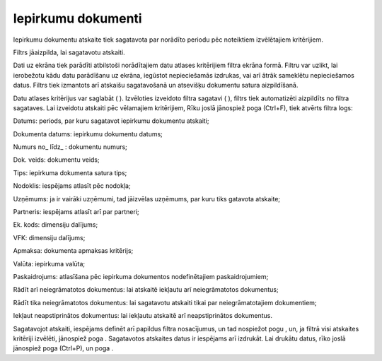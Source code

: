 .. 644 Iepirkumu dokumenti*********************** 



Iepirkumu dokumentu atskaite tiek sagatavota par norādīto periodu pēc
noteiktiem izvēlētajiem kritērijiem.

Filtrs jāaizpilda, lai sagatavotu atskaiti.

Dati uz ekrāna tiek parādīti atbilstoši norādītajiem datu atlases
kritērijiem filtra ekrāna formā. Filtru var uzlikt, lai ierobežotu
kādu datu parādīšanu uz ekrāna, iegūstot nepieciešamās izdrukas, vai
arī ātrāk sameklētu nepieciešamos datus. Filtrs tiek izmantots arī
atskaišu sagatavošanā un atsevišķu dokumentu satura aizpildīšanā.

Datu atlases kritērijus var saglabāt ( |images_ozols/24938.png| ).
Izvēloties izveidoto filtra sagatavi ( |images_ozols/24943.png| ),
filtrs tiek automatizēti aizpildīts no filtra sagataves. Lai izveidotu
atskaiti pēc vēlamajiem kritērijiem, Rīku joslā jānospiež poga
|images_ozols/24535.gif| (Ctrl+F), tiek atvērts filtra logs:



|images_ozols/25615.png|



Datums: periods, par kuru sagatavot iepirkumu dokumentu atskaiti;

Dokumenta datums: iepirkumu dokumentu datums;

Numurs no_ līdz_ : dokumentu numurs;

Dok. veids: dokumentu veids;

Tips: iepirkuma dokumenta satura tips;

Nodoklis: iespējams atlasīt pēc nodokļa;

Uzņēmums: ja ir vairāki uzņēmumi, tad jāizvēlas uzņēmums, par kuru
tiks gatavota atskaite;

Partneris: iespējams atlasīt arī par partneri;

Ek. kods: dimensiju dalījums;

VFK: dimensiju dalījums;

Apmaksa: dokumenta apmaksas kritērijs;

Valūta: iepirkuma valūta;

Paskaidrojums: atlasīšana pēc iepirkuma dokumentos nodefinētajiem
paskaidrojumiem;

Rādīt arī neiegrāmatotos dokumentus: lai atskaitē iekļautu arī
neiegrāmatotos dokumentus;

Rādīt tika neiegrāmatotos dokumentus: lai sagatavotu atskaiti tikai
par neiegrāmatotajiem dokumentiem;

Iekļaut neapstiprinātos dokumentus: lai iekļautu atskaitē arī
neapstiprinātos dokumentus.

Sagatavojot atskaiti, iespējams definēt arī papildus filtra
nosacījumus, un tad nospiežot pogu |images_ozols/25621.png| , un, ja
filtrā visi atskaites kritēriji izvēlēti, jānospiež poga
|images_ozols/25619.png| . Sagatavotos atskaites datus ir iespējams
arī izdrukāt. Lai drukātu datus, rīko joslā jānospiež poga
|images_ozols/24944.png| (Ctrl+P), un poga |images_ozols/25620.png| .

.. |images_ozols/24938.png| image:: images_ozols/24938.png
       :scale: 100%

.. |images_ozols/24943.png| image:: images_ozols/24943.png
       :scale: 100%

.. |images_ozols/24535.gif| image:: images_ozols/24535.gif
       :scale: 100%

.. |images_ozols/25615.png| image:: images_ozols/25615.png
       :scale: 100%

.. |images_ozols/25621.png| image:: images_ozols/25621.png
       :scale: 100%

.. |images_ozols/25619.png| image:: images_ozols/25619.png
       :scale: 100%

.. |images_ozols/24944.png| image:: images_ozols/24944.png
       :scale: 100%

.. |images_ozols/25620.png| image:: images_ozols/25620.png
       :scale: 100%

 